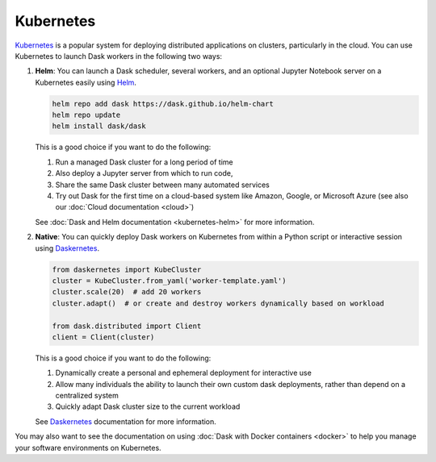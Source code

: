 Kubernetes
==========

Kubernetes_ is a popular system for deploying distributed applications on clusters,
particularly in the cloud.
You can use Kubernetes to launch Dask workers in the following two ways:

1.  **Helm**:
    You can launch a Dask scheduler, several workers, and an optional Jupyter Notebook server
    on a Kubernetes easily using Helm_.

    .. code-block:: bash

       helm repo add dask https://dask.github.io/helm-chart
       helm repo update
       helm install dask/dask

    This is a good choice if you want to do the following:

    1.  Run a managed Dask cluster for a long period of time
    2.  Also deploy a Jupyter server from which to run code,
    3.  Share the same Dask cluster between many automated services
    4.  Try out Dask for the first time on a cloud-based system
        like Amazon, Google, or Microsoft Azure
        (see also our :doc:`Cloud documentation <cloud>`)

    See :doc:`Dask and Helm documentation <kubernetes-helm>` for more information.

2.  **Native**:
    You can quickly deploy Dask workers on Kubernetes
    from within a Python script or interactive session using Daskernetes_.

    .. code-block:: python

       from daskernetes import KubeCluster
       cluster = KubeCluster.from_yaml('worker-template.yaml')
       cluster.scale(20)  # add 20 workers
       cluster.adapt()  # or create and destroy workers dynamically based on workload

       from dask.distributed import Client
       client = Client(cluster)

    This is a good choice if you want to do the following:

    1.  Dynamically create a personal and ephemeral deployment for interactive use
    2.  Allow many individuals the ability to launch their own custom dask deployments,
        rather than depend on a centralized system
    3.  Quickly adapt Dask cluster size to the current workload

    See Daskernetes_ documentation for more information.

You may also want to see the documentation on using
:doc:`Dask with Docker containers <docker>`
to help you manage your software environments on Kubernetes.

.. _Kubernetes: https://kubernetes.io/
.. _Daskernetes: https://daskernetes.readthedocs.io/
.. _Helm: https://helm.sh/
